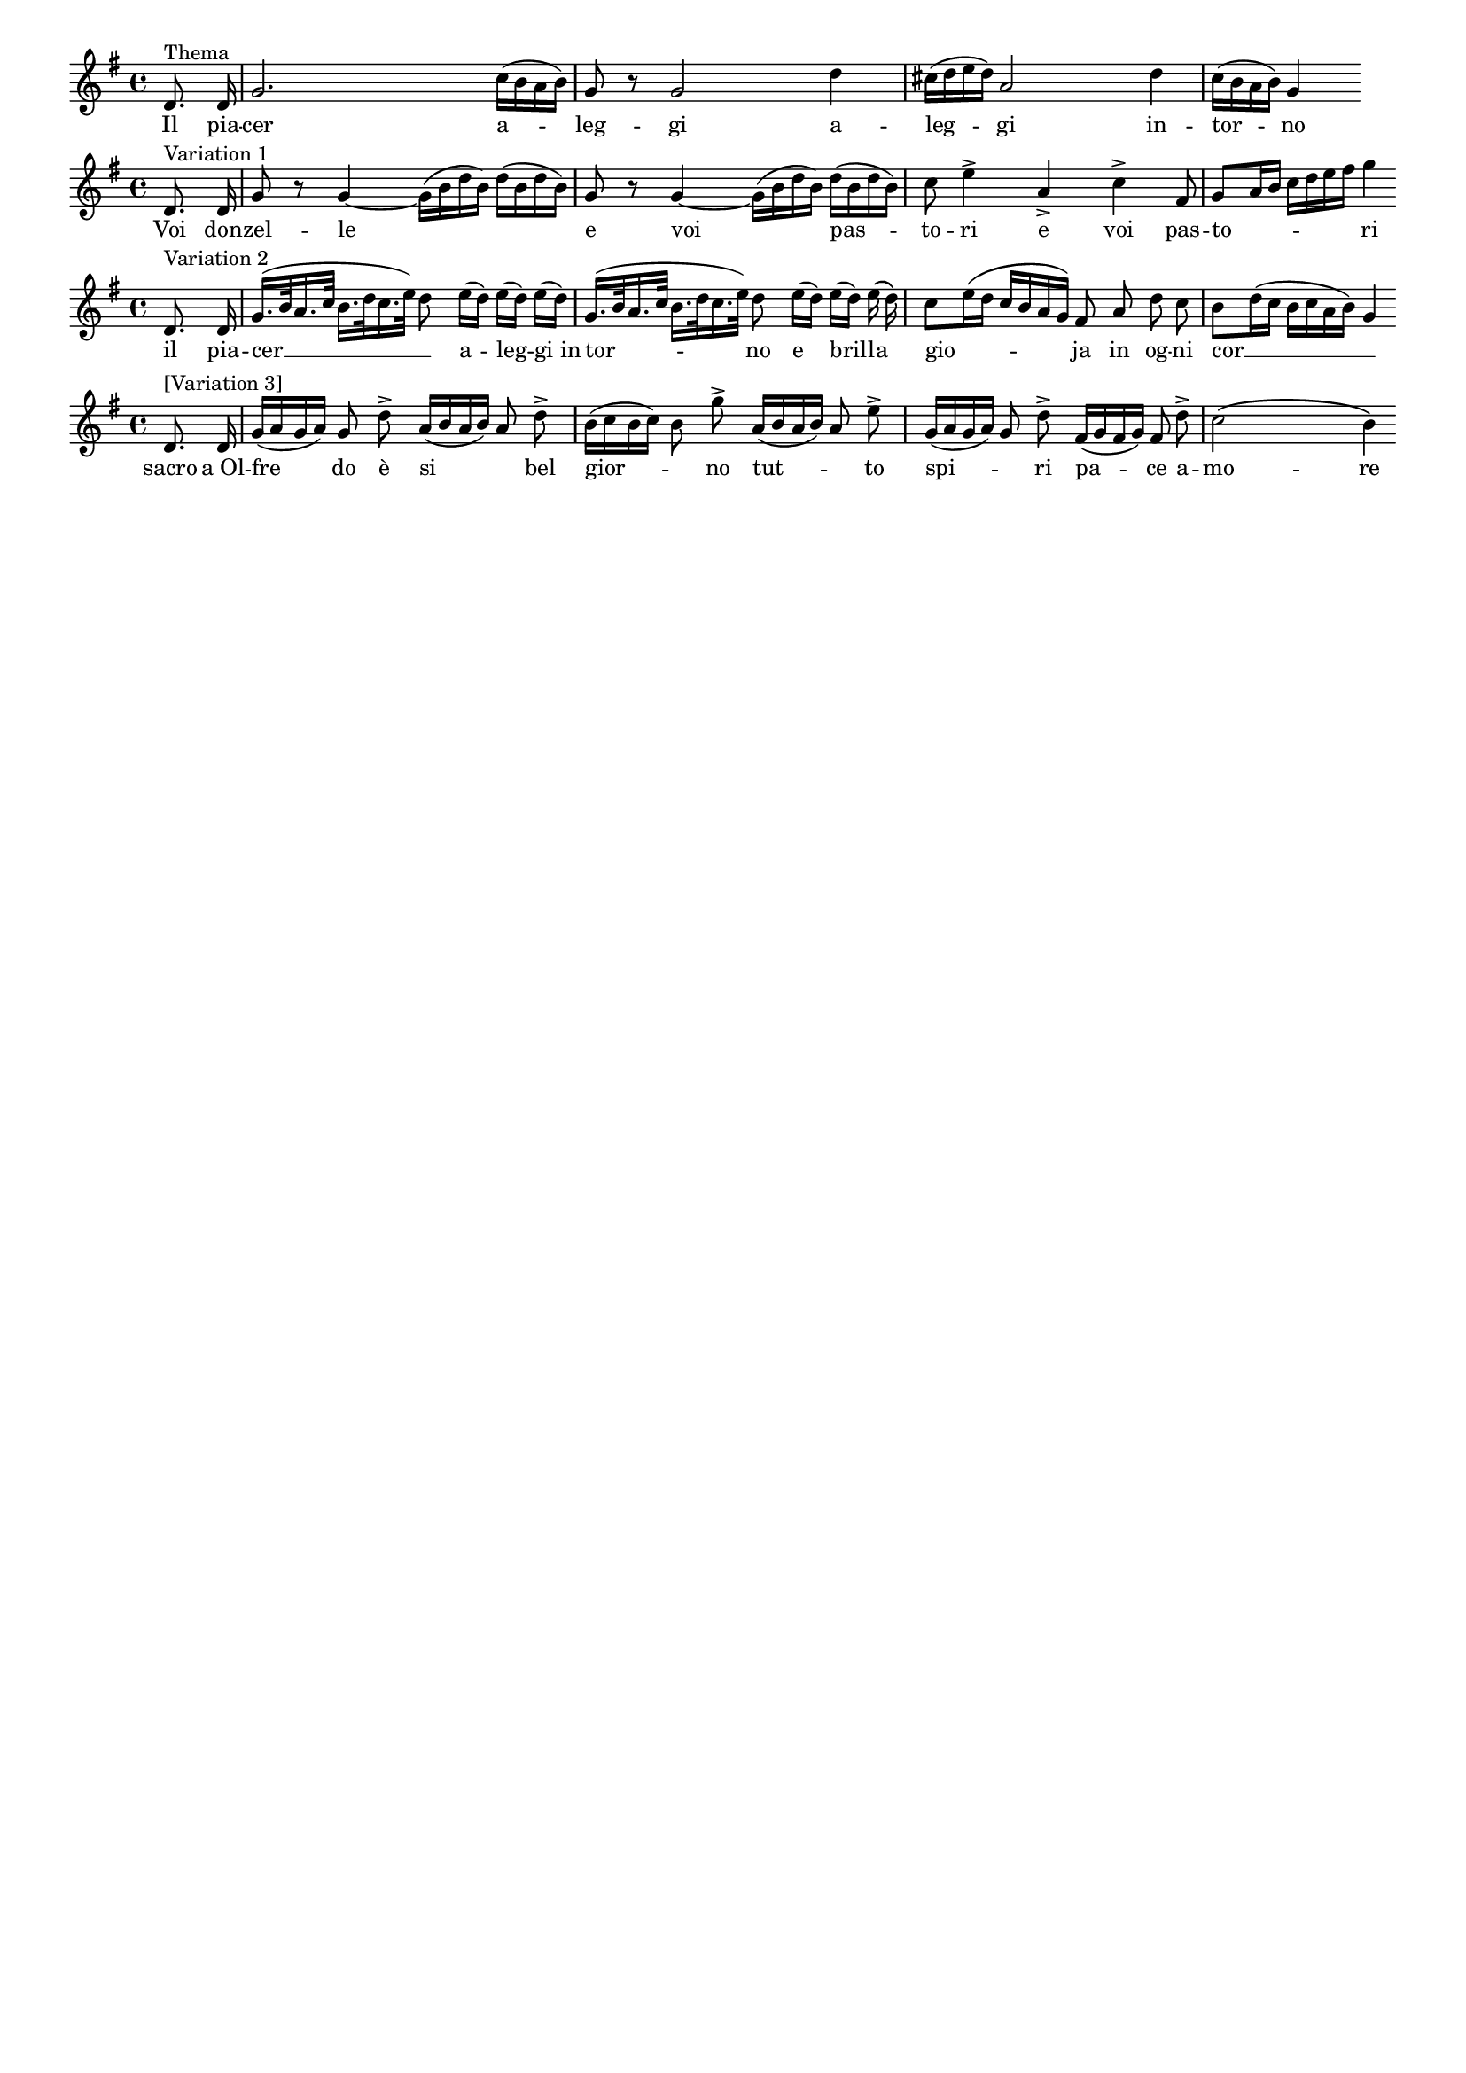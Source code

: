 \version "2.18.0"

#(set-global-staff-size 15)

\header {
  % Voreingestellte LilyPond-Tagline entfernen
  tagline = ##f
}

global = {
  \key g \major
 % \numericTimeSignature
  \time 4/4
  \autoBeamOff
  \partial 4
  %\tempo "Andantino"
}

\layout {
  \context {
    \Score
    \override SystemStartBrace.style = #'bar-line
    \omit SystemStartBar
    \override SystemStartBrace.padding = #-0.1
    \override SystemStartBrace.thickness = #1.6
    \remove "Mark_engraver"
    \override StaffGrouper.staffgroup-staff-spacing.basic-distance = #15
  }
}

sopranoVoice = 
\relative c' {
  \global
  
  d8.^\markup "Thema" d16
  g2. c16[( b a b])
  g8 r g2 d'4
  cis16[( d e d]) a2 d4
  c16[( b a b]) g4

   % \bar " "
}
  
verseSopranoVoice = 
\lyricmode {
Il pia -- cer a -- leg -- gi a -- leg -- gi
in -- tor -- no
  
}

tenorVoice = 
\relative c' {
  \global
 
  d8.^\markup "Variation 1" d16
  g8 r g4~g16[( b d b]) d[( b d b])
  g8 r g4~g16[( b d b]) d[( b d b])
  c8 e4-> a,-> c-> fis,8
  g[ a16 b] c[ d e fis] g4

  %\bar " "
}

verseTenorVoice = 
\lyricmode {

Voi don -- 
zel -- le _
e voi pas -- 
to -- ri e voi pas --
to -- _ ri
  
}

altoVoice = \relative c' {
  \global
  
  d8.^\markup "Variation 2" d16
  g16.[( b32 a16. c32] b16.[ d32 c16. e32]) d8 e16[( d]) e[( d]) e[(d])
  g,16.[( b32 a16. c32] b16.[ d32 c16. e32]) d8 e16[( d]) e16[( d])  e16\( d\)
  c8[ e16( d] c[ b a g]) fis8 a d c
  b[ d16( c] b[ c a b]) g4
  % \bar " "
}
  

verseAltoVoice = \lyricmode {
  il pia -- cer __ _ a -- leg -- gi_in tor -- no e bril -- la _ gio -- ja in og -- ni cor __ _
  
}

bcMusic = \relative c' {
  \global
  
  d8.^\markup "[Variation 3]" d16 
  g16[( a g a]) g8 d'8-> a16[( b a b]) a8 d->
  b16[( c b c]) b8 g'8-> a,16[( b a b]) a8 e'->
  g,16[( a g a]) g8 d'-> fis,16[( g fis g]) fis8 d'-> c2\( b4\)
   % \bar " "
}

versebcMusic = \lyricmode {
  sacro a_Ol -- fre do è si _ bel
  gior -- _ no tut -- _ to spi -- _ ri pa -- ce 
  a -- mo -- re
}

sopranoVoicePart = \new Staff \with {
  %instrumentName = ""
} { \sopranoVoice }
\addlyrics { \verseSopranoVoice }

tenorVoicePart = \new Staff \with {
  %instrumentName = ""
} { \tenorVoice }
\addlyrics { \verseTenorVoice }

altoVoicePart = \new Staff \with {
  %instrumentName = ""
} { \altoVoice }
\addlyrics { \verseAltoVoice }

bassoContinuoPart = \new Staff \with {
  %instrumentName = ""
} {\bcMusic }
\addlyrics {\versebcMusic}

\score {
  <<
   \sopranoVoicePart
  \tenorVoicePart
    \altoVoicePart
    \bassoContinuoPart
  >>
  \layout {
    indent = #0
%line-width = #150
%ragged-last = ##t
    \context {
    \Score
    \omit BarNumber
    % or:
    %\remove "Bar_number_engraver"
    %noindent
    

  } }
}